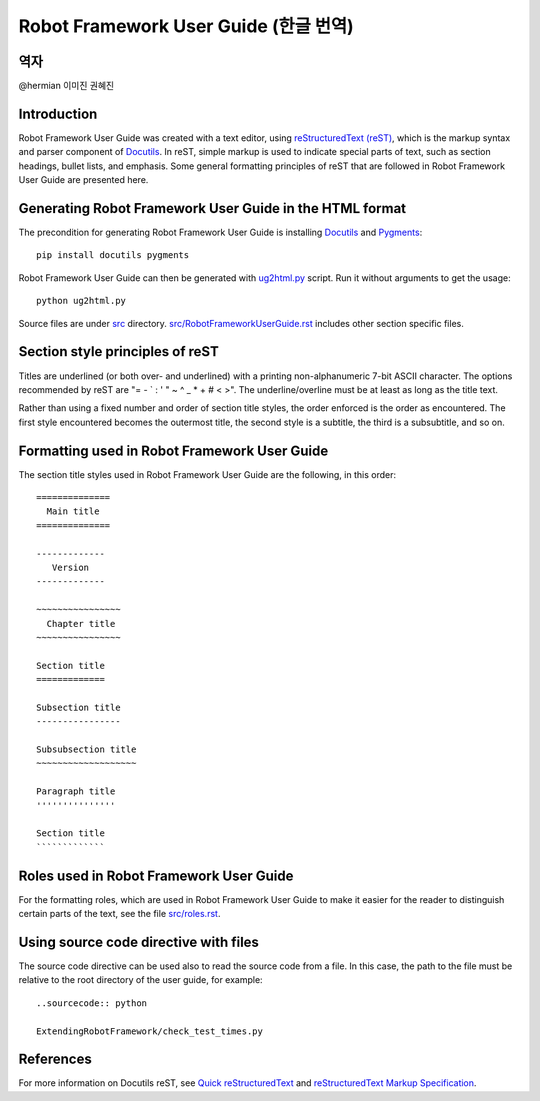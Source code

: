 Robot Framework User Guide (한글 번역)
======================================

역자
----
@hermian
이미진
권혜진


Introduction
------------

Robot Framework User Guide was created with a text editor, using
`reStructuredText (reST)`_, which is the markup syntax and parser
component of Docutils_. In reST, simple markup is used to indicate
special parts of text, such as section headings, bullet lists, and
emphasis. Some general formatting principles of reST that are followed
in Robot Framework User Guide are presented here.

Generating Robot Framework User Guide in the HTML format
--------------------------------------------------------

The precondition for generating Robot Framework User Guide is
installing Docutils_ and Pygments_::

    pip install docutils pygments

Robot Framework User Guide can then be generated with `<ug2html.py>`__ script.
Run it without arguments to get the usage::

    python ug2html.py

Source files are under `<src>`__ directory. `<src/RobotFrameworkUserGuide.rst>`__
includes other section specific files.

Section style principles of reST
--------------------------------

Titles are underlined (or both over- and underlined) with a printing
non-alphanumeric 7-bit ASCII character. The options recommended by
reST are "= - ` : ' " ~ ^ _ * + # < >". The underline/overline must be
at least as long as the title text.

Rather than using a fixed number and order of section title styles,
the order enforced is the order as encountered. The first style
encountered becomes the outermost title, the second style is a
subtitle, the third is a subsubtitle, and so on.

Formatting used in Robot Framework User Guide
---------------------------------------------

The section title styles used in Robot Framework User Guide are the
following, in this order::

   ==============
     Main title
   ==============

   -------------
      Version
   -------------

   ~~~~~~~~~~~~~~~~
     Chapter title
   ~~~~~~~~~~~~~~~~

   Section title
   =============

   Subsection title
   ----------------

   Subsubsection title
   ~~~~~~~~~~~~~~~~~~~

   Paragraph title
   '''''''''''''''

   Section title
   `````````````

Roles used in Robot Framework User Guide
----------------------------------------

For the formatting roles, which are used in Robot Framework User Guide
to make it easier for the reader to distinguish certain parts of the
text, see the file `<src/roles.rst>`__.

Using source code directive with files
--------------------------------------

The source code directive can be used also to read the source code from a file.
In this case, the path to the file must be relative to the root directory of
the user guide, for example::

   ..sourcecode:: python

   ExtendingRobotFramework/check_test_times.py

References
----------

For more information on Docutils reST, see `Quick reStructuredText`_
and `reStructuredText Markup Specification`_.


.. _Pygments: http://pygments.org/download/
.. _Docutils: http://docutils.sourceforge.net/
.. _reStructuredText (reST): http://docutils.sourceforge.net/rst.html
.. _Quick reStructuredText: http://docutils.sourceforge.net/docs/user/rst/quickref.html
.. _reStructuredText Markup Specification: http://docutils.sourceforge.net/docs/ref/rst/restructuredtext.html
